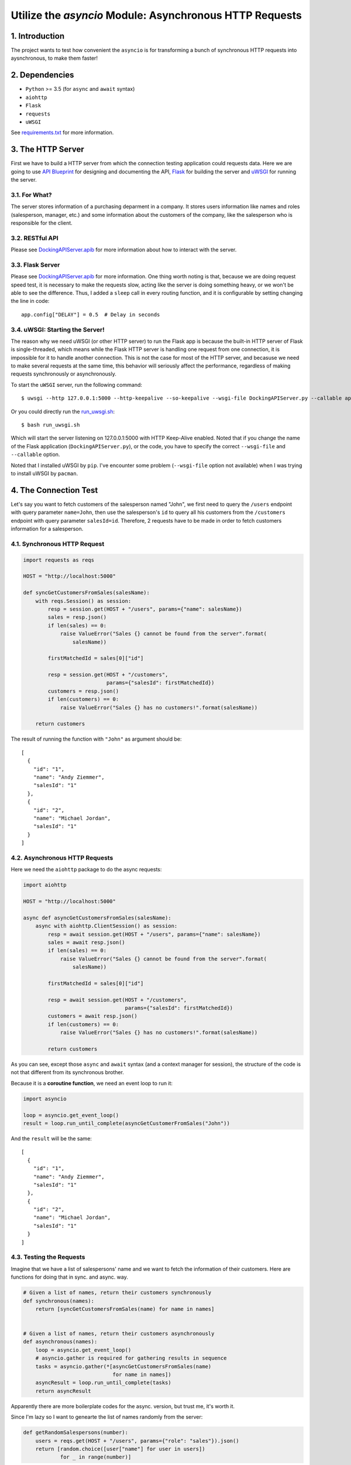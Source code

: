 .. sectnum::
    :depth: 3
    :suffix: .

========================================================
Utilize the `asyncio` Module: Asynchronous HTTP Requests
========================================================

Introduction
------------

The project wants to test how convenient the ``asyncio`` is for transforming a bunch of synchronous HTTP requests into aysnchronous, to make them faster!

Dependencies
------------

* ``Python`` >= 3.5 (for ``async`` and ``await`` syntax)
* ``aiohttp``
* ``Flask``
* ``requests``
* ``uWSGI``

See `requirements.txt <./requirements.txt)>`_ for more information.

The HTTP Server
---------------

First we have to build a HTTP server from which the connection testing application could requests data. Here we are going to use `API Blueprint <https://apiblueprint.org/>`_ for designing and documenting the API, `Flask <http://flask.pocoo.org/docs/0.12/>`_ for building the server and `uWSGI <https://uwsgi-docs.readthedocs.io/en/latest/>`_ for running the server.

For What?
+++++++++

The server stores information of a purchasing deparment in a company. It stores users information like names and roles (salesperson, manager, etc.) and some information about the customers of the company, like the salesperson who is responsible for the client.

RESTful API
+++++++++++

Please see `DockingAPIServer.apib <./DockingAPIServer.apib>`_ for more information about how to interact with the server.

Flask Server
++++++++++++

Please see `DockingAPIServer.apib <./DockingAPIServer.apib>`_ for more information. One thing worth noting is that, because we are doing request speed test, it is necessary to make the requests slow, acting like the server is doing something heavy, or we won't be able to see the difference. Thus, I added a ``sleep`` call in every routing function, and it is configurable by setting changing the line in code::

    app.config["DELAY"] = 0.5  # Delay in seconds

uWSGI: Starting the Server!
+++++++++++++++++++++++++++

The reason why we need uWSGI (or other HTTP server) to run the Flask app is because the built-in HTTP server of Flask is single-threaded, which means while the Flask HTTP server is handling one request from one connection, it is impossible for it to handle another connection. This is not the case for most of the HTTP server, and becasuse we need to make several requests at the same time, this behavior will seriously affect the performance, regardless of making requests synchronously or asynchronously.

To start the ``uWSGI`` server, run the following command::

    $ uwsgi --http 127.0.0.1:5000 --http-keepalive --so-keepalive --wsgi-file DockingAPIServer.py --callable app --processes 4 --threads 2

Or you could directly run the `run_uwsgi.sh <./run_uwsgi.sh>`_::

    $ bash run_uwsgi.sh

Which will start the server listening on 127.0.0.1:5000 with HTTP Keep-Alive enabled. Noted that if you change the name of the Flask application (``DockingAPIServer.py``), or the code, you have to specify the correct ``--wsgi-file`` and ``--callable`` option.

Noted that I installed uWSGI by ``pip``. I've encounter some problem (``--wsgi-file`` option not available) when I was trying to install uWSGI by ``pacman``.

The Connection Test
-------------------

Let's say you want to fetch customers of the salesperson named "John", we first need to query the ``/users`` endpoint with query parameter ``name=John``, then use the salesperson's ``id`` to query all his customers from the ``/customers`` endpoint with query parameter ``salesId=id``. Therefore, 2 requests have to be made in order to fetch customers information for a salesperson.

Synchronous HTTP Request
++++++++++++++++++++++++

.. code:: python

    import requests as reqs

    HOST = "http://localhost:5000"

    def syncGetCustomersFromSales(salesName):
        with reqs.Session() as session:
            resp = session.get(HOST + "/users", params={"name": salesName})
            sales = resp.json()
            if len(sales) == 0:
                raise ValueError("Sales {} cannot be found from the server".format(
                    salesName))

            firstMatchedId = sales[0]["id"]

            resp = session.get(HOST + "/customers",
                               params={"salesId": firstMatchedId})
            customers = resp.json()
            if len(customers) == 0:
                raise ValueError("Sales {} has no customers!".format(salesName))

        return customers

The result of running the function with ``"John"`` as argument should be::

    [
      {
        "id": "1",
        "name": "Andy Ziemmer",
        "salesId": "1"
      },
      {
        "id": "2",
        "name": "Michael Jordan",
        "salesId": "1"
      }
    ]

Asynchronous HTTP Requests
++++++++++++++++++++++++++

Here we need the ``aiohttp`` package to do the async requests:

.. code:: python

    import aiohttp

    HOST = "http://localhost:5000"

    async def asyncGetCustomersFromSales(salesName):
        async with aiohttp.ClientSession() as session:
            resp = await session.get(HOST + "/users", params={"name": salesName})
            sales = await resp.json()
            if len(sales) == 0:
                raise ValueError("Sales {} cannot be found from the server".format(
                    salesName))

            firstMatchedId = sales[0]["id"]

            resp = await session.get(HOST + "/customers",
                                     params={"salesId": firstMatchedId})
            customers = await resp.json()
            if len(customers) == 0:
                raise ValueError("Sales {} has no customers!".format(salesName))

            return customers

As you can see, except those ``async`` and ``await`` syntax (and a context manager for session), the structure of the code is not that different from its synchronous brother.

Because it is a **coroutine function**, we need an event loop to run it:

.. code:: python

    import asyncio

    loop = asyncio.get_event_loop()
    result = loop.run_until_complete(asyncGetCustomerFromSales("John"))

And the ``result`` will be the same::

    [
      {
        "id": "1",
        "name": "Andy Ziemmer",
        "salesId": "1"
      },
      {
        "id": "2",
        "name": "Michael Jordan",
        "salesId": "1"
      }
    ]

Testing the Requests
++++++++++++++++++++

Imagine that we have a list of salespersons' name and we want to fetch the information of their customers. Here are functions for doing that in sync. and async. way.

.. code:: python

    # Given a list of names, return their customers synchronously
    def synchronous(names):
        return [syncGetCustomersFromSales(name) for name in names]


    # Given a list of names, return their customers asynchronously
    def asynchronous(names):
        loop = asyncio.get_event_loop()
        # asyncio.gather is required for gathering results in sequence
        tasks = asyncio.gather(*[asyncGetCustomersFromSales(name)
                                 for name in names])
        asyncResult = loop.run_until_complete(tasks)
        return asyncResult

Apparently there are more boilerplate codes for the async. version, but trust me, it's worth it.

Since I'm lazy so I want to genearte the list of names randomly from the server:

.. code:: python

    def getRandomSalespersons(number):
        users = reqs.get(HOST + "/users", params={"role": "sales"}).json()
        return [random.choice([user["name"] for user in users])
                for _ in range(number)]

Now, it's time to time it!

.. code:: python

    # Randomly generate 10 salespersons name from the server
    randomSalesNames = getRandomSalespersons(10)

    # Requesting synchonously
    print("Timing for synchronous method in multiple calls...")
    firstTime = time.time()
    syncResult = synchronous(randomSalesNames)
    endTime = time.time()
    print("Synchronous method takes: {0:.3f}s".format(endTime - firstTime))

    time.sleep(1)

    # Requesting asynchonously
    print("Timing for asynchronous method in multiple calls...")
    loop = asyncio.get_event_loop()
    firstTime = time.time()
    asyncResult = (asynchronous(randomSalesNames))
    endTime = time.time()
    print("Asynchronous method takes: {0:.3f}s".format(endTime - firstTime))

    # Make sure the results are identical
    assert syncResult == asyncResult

Here's the result::

    Timing for synchronous method in multiple calls...
    Synchronous method takes: 10.165s
    Timing for asynchronous method in multiple calls...
    Asynchronous method takes: 1.546s

The delay of the server is set to 0.5 second. Since fetching customers' information takes 2 requests to the server, so the synchronous version takes about 10 seconds to finished.

However, without many change of codes, the asynchronous version is almost 7 times faster! This is the power of asychronous code :D

Conclusion
----------

Asynchronization allows some optimization without abusing the multi-threading or multi-processing modules and dealing with all the synchronization between those threads/processes manually, as you can see from above. Since the introducing of ``async`` and ``await`` syntax in python 3.5, it's much easier to write and read the asynchronous code instead of using the weird generator and decorator pattern to implement asynchronization.

However, the API to the ``asyncio`` module is still incredibly complex. It has all sorts of terminologies and classes like ``Future``, ``Coroutine``, ``Coroutine Function`` and ``Task``, and there are many ways to register a snippet of asynchronous code into the event loop. It took me a while comprehending all the information on the official websites and articles written by others in order to write this article.

Nevertheless, ``asyncio`` module did provide some handy APIs for quickly implementing some network codes, like `Transports and protocols <https://docs.python.org/3/library/asyncio-protocol.html#transports-and-protocols-callback-based-api>`_. My other github project `AsyncIOServer <https://github.com/johnliu55tw/AsyncIOServer>`_ shows how to create a simple TCP/SSL server with ``asyncio`` module.
